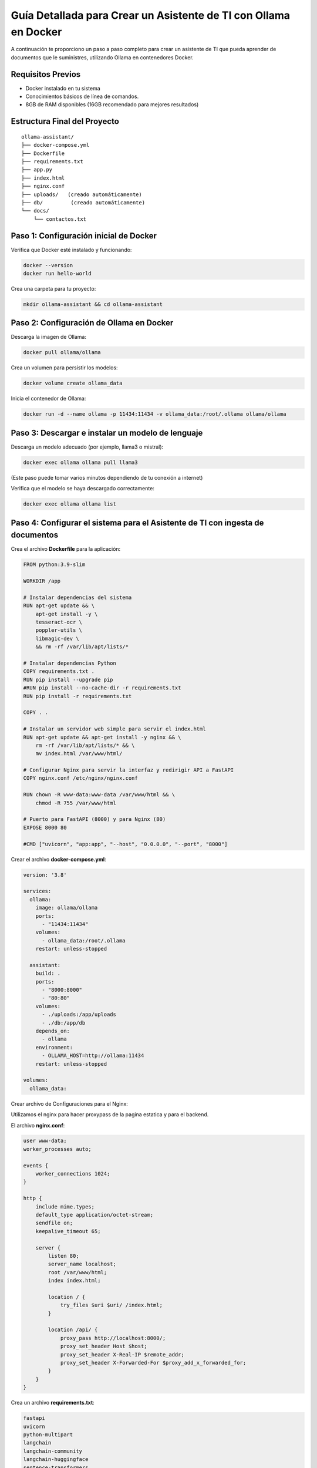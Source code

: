 Guía Detallada para Crear un Asistente de TI con Ollama en Docker
===============================================================

A continuación te proporciono un paso a paso completo para crear un asistente de TI que pueda aprender de documentos que le suministres, utilizando Ollama en contenedores Docker.

Requisitos Previos
------------------

* Docker instalado en tu sistema
* Conocimientos básicos de línea de comandos.
* 8GB de RAM disponibles (16GB recomendado para mejores resultados)

Estructura Final del Proyecto
---------------------------
::

   ollama-assistant/
   ├── docker-compose.yml
   ├── Dockerfile
   ├── requirements.txt
   ├── app.py
   ├── index.html
   ├── nginx.conf
   ├── uploads/   (creado automáticamente)
   ├── db/         (creado automáticamente)
   └── docs/
       └── contactos.txt

Paso 1: Configuración inicial de Docker
---------------------------------------

Verifica que Docker esté instalado y funcionando:

.. code-block:: bash

   docker --version
   docker run hello-world

Crea una carpeta para tu proyecto:

.. code-block:: bash

   mkdir ollama-assistant && cd ollama-assistant

Paso 2: Configuración de Ollama en Docker
-----------------------------------------

Descarga la imagen de Ollama:

.. code-block:: bash

   docker pull ollama/ollama

Crea un volumen para persistir los modelos:

.. code-block:: bash

   docker volume create ollama_data

Inicia el contenedor de Ollama:

.. code-block:: bash

   docker run -d --name ollama -p 11434:11434 -v ollama_data:/root/.ollama ollama/ollama

Paso 3: Descargar e instalar un modelo de lenguaje
--------------------------------------------------

Descarga un modelo adecuado (por ejemplo, llama3 o mistral):

.. code-block:: bash

   docker exec ollama ollama pull llama3

(Este paso puede tomar varios minutos dependiendo de tu conexión a internet)

Verifica que el modelo se haya descargado correctamente:

.. code-block:: bash

   docker exec ollama ollama list

Paso 4: Configurar el sistema para el Asistente de TI con ingesta de documentos
-----------------------------------------------------

Crea el archivo **Dockerfile** para la aplicación:

.. code-block:: dockerfile

   FROM python:3.9-slim
   
   WORKDIR /app
   
   # Instalar dependencias del sistema
   RUN apt-get update && \
       apt-get install -y \
       tesseract-ocr \
       poppler-utils \
       libmagic-dev \
       && rm -rf /var/lib/apt/lists/*
   
   # Instalar dependencias Python
   COPY requirements.txt .
   RUN pip install --upgrade pip
   #RUN pip install --no-cache-dir -r requirements.txt
   RUN pip install -r requirements.txt
   
   COPY . .
   
   # Instalar un servidor web simple para servir el index.html
   RUN apt-get update && apt-get install -y nginx && \
       rm -rf /var/lib/apt/lists/* && \
       mv index.html /var/www/html/
   
   # Configurar Nginx para servir la interfaz y redirigir API a FastAPI
   COPY nginx.conf /etc/nginx/nginx.conf
   
   RUN chown -R www-data:www-data /var/www/html && \
       chmod -R 755 /var/www/html
   
   # Puerto para FastAPI (8000) y para Nginx (80)
   EXPOSE 8000 80
   
   #CMD ["uvicorn", "app:app", "--host", "0.0.0.0", "--port", "8000"]

Crear el archivo **docker-compose.yml**:

.. code-block:: docker-compose.yml

   version: '3.8'
   
   services:
     ollama:
       image: ollama/ollama
       ports:
         - "11434:11434"
       volumes:
         - ollama_data:/root/.ollama
       restart: unless-stopped
   
     assistant:
       build: .
       ports:
         - "8000:8000"
         - "80:80"
       volumes:
         - ./uploads:/app/uploads
         - ./db:/app/db
       depends_on:
         - ollama
       environment:
         - OLLAMA_HOST=http://ollama:11434
       restart: unless-stopped
   
   volumes:
     ollama_data:

Crear archivo de Configuraciones para el Nginx:

Utilizamos el nginx para hacer proxypass de la pagina estatica y para el backend.

El archivo **nginx.conf**:

.. code-block:: bash

   user www-data;
   worker_processes auto;
   
   events {
       worker_connections 1024;
   }
   
   http {
       include mime.types;
       default_type application/octet-stream;
       sendfile on;
       keepalive_timeout 65;
   
       server {
           listen 80;
           server_name localhost;
           root /var/www/html;
           index index.html;
   
           location / {
               try_files $uri $uri/ /index.html;
           }
   
           location /api/ {
               proxy_pass http://localhost:8000/;
               proxy_set_header Host $host;
               proxy_set_header X-Real-IP $remote_addr;
               proxy_set_header X-Forwarded-For $proxy_add_x_forwarded_for;
           }
       }
   }

Crea un archivo **requirements.txt**:

.. code-block:: requirements.txt

   fastapi
   uvicorn
   python-multipart
   langchain
   langchain-community
   langchain-huggingface
   sentence-transformers
   unstructured
   pdf2image
   pytesseract
   pymupdf
   chromadb
   ollama

Crea un archivo **app.py**, este es el Backend RAG (Retrieval-Augmented Generation):

.. code-block:: python

   from fastapi import FastAPI, UploadFile, File, HTTPException
   from fastapi.middleware.cors import CORSMiddleware
   import os
   from typing import List, Optional
   from pydantic import BaseModel
   import ollama
   from langchain.document_loaders import DirectoryLoader
   from langchain.text_splitter import RecursiveCharacterTextSplitter
   from langchain.embeddings import HuggingFaceEmbeddings
   from langchain.vectorstores import Chroma
   import os
   
   app = FastAPI()
   
   # ConfiguraciÃ³ORS mÃ¡especÃ­ca
   origins = [
       "http://localhost",
       "http://localhost:8000",
       "http://127.0.0.1",
       "http://127.0.0.1:8000",
       "http://10.134.3.35",
       "http://10.134.35:8000",
       # Agrega aquÃ­ualquier otro origen que necesites permitir
   ]
   
   app.add_middleware(
       CORSMiddleware,
       allow_origins=origins,
       allow_credentials=True,
       allow_methods=["*"],  # Permite todos los mÃ©dos
       allow_headers=["*"],  # Permite todos los headers
   )
   
   @app.options("/ask")
   async def options_ask():
       return {"message": "OK"}
   
   @app.options("/upload")
   async def options_upload():
       return {"message": "OK"}
   
   class Question(BaseModel):
       question: str
   
   class Question(BaseModel):
       question: str
   
   # ConfiguraciÃ³e embeddings
   embeddings = HuggingFaceEmbeddings(model_name="sentence-transformers/all-MiniLM-L6-v2")
   
   # ConfiguraciÃ³el procesamiento de documentos
   def process_documents():
       loader = DirectoryLoader('uploads/', glob="**/*.*")
       documents = loader.load()
   
       text_splitter = RecursiveCharacterTextSplitter(chunk_size=1000, chunk_overlap=200)
       texts = text_splitter.split_documents(documents)
   
       # Crear y persistir la base de datos vectorial
       db = Chroma.from_documents(texts, embeddings, persist_directory="db")
       db.persist()
       return db
   
   # Modifica la funciÃ³pload_file
   @app.post("/upload")
   async def upload_file(file: UploadFile = File(...)):
       try:
           os.makedirs("uploads", exist_ok=True)
           contents = await file.read()
           with open(f"uploads/{file.filename}", "wb") as f:
               f.write(contents)
   
           # Procesar el documento
           process_documents()
           return {"filename": file.filename, "message": "File uploaded and processed successfully"}
       except Exception as e:
           raise HTTPException(status_code=500, detail=str(e))
   
   # Modifica la funciÃ³sk_question para usar RAG
   @app.post("/ask")
   async def ask_question(question: Question):
       try:
           # Cargar la base de datos vectorial
           db = Chroma(persist_directory="db", embedding_function=embeddings)
           retriever = db.as_retriever()
   
           # Obtener documentos relevantes
           docs = retriever.get_relevant_documents(question.question)
           context = "\n\n".join([doc.page_content for doc in docs])
   
           # Crear prompt con contexto
           prompt = f"""
           Basado en el siguiente contexto, responde la pregunta.
           Contexto: {context}
           Pregunta: {question.question}
           Respuesta:
           """
   
           response = ollama.chat(
               model='llama3',
               messages=[{
                   'role': 'user',
                   'content': prompt,
               }]
           )
           return {"answer": response['message']['content']}
       except Exception as e:
           raise HTTPException(status_code=500, detail=str(e))
   
   if __name__ == "__main__":
       import uvicorn
       uvicorn.run(app, host="0.0.0.0", port=8000)

Crear el archivo **index.html**:

.. code-block:: bash

   <!DOCTYPE html>
   <html lang="es">
   <head>
       <meta charset="UTF-8">
       <meta name="viewport" content="width=device-width, initial-scale=1.0">
       <title>Asistente de TI con Ollama</title>
       <style>
           body {
               font-family: 'Segoe UI', Tahoma, Geneva, Verdana, sans-serif;
               line-height: 1.6;
               margin: 0;
               padding: 20px;
               background-color: #f5f5f5;
               color: #333;
           }
           .container {
               max-width: 900px;
               margin: 0 auto;
               background: white;
               padding: 20px;
               border-radius: 8px;
               box-shadow: 0 0 10px rgba(0,0,0,0.1);
           }
           h1 {
               color: #2c3e50;
               text-align: center;
           }
           .section {
               margin-bottom: 30px;
               padding: 20px;
               border: 1px solid #ddd;
               border-radius: 5px;
           }
           .section-title {
               margin-top: 0;
               color: #3498db;
           }
           textarea, input[type="text"], input[type="file"] {
               width: 100%;
               padding: 10px;
               margin-bottom: 10px;
               border: 1px solid #ddd;
               border-radius: 4px;
               box-sizing: border-box;
           }
           button {
               background-color: #3498db;
               color: white;
               border: none;
               padding: 10px 15px;
               border-radius: 4px;
               cursor: pointer;
               font-size: 16px;
           }
           button:hover {
               background-color: #2980b9;
           }
           #response {
               margin-top: 20px;
               padding: 15px;
               background-color: #f9f9f9;
               border-radius: 4px;
               min-height: 100px;
               white-space: pre-wrap;
           }
           .file-info {
               margin-top: 10px;
               font-size: 14px;
               color: #555;
           }
           .tab {
               overflow: hidden;
               border: 1px solid #ccc;
               background-color: #f1f1f1;
               border-radius: 4px 4px 0 0;
           }
           .tab button {
               background-color: inherit;
               float: left;
               border: none;
               outline: none;
               cursor: pointer;
               padding: 14px 16px;
               transition: 0.3s;
               color: #333;
           }
           .tab button:hover {
               background-color: #ddd;
           }
           .tab button.active {
               background-color: #3498db;
               color: white;
           }
           .tabcontent {
               display: none;
               padding: 20px;
               border: 1px solid #ccc;
               border-top: none;
               border-radius: 0 0 4px 4px;
           }
           .active-tab {
               display: block;
           }
       </style>
   </head>
   <body>
       <div class="container">
           <h1>Asistente de TI con Ollama</h1>
   
           <div class="tab">
               <button class="tablinks active" onclick="openTab(event, 'queryTab')">Consultar</button>
               <button class="tablinks" onclick="openTab(event, 'uploadTab')">Subir Documentos</button>
           </div>
   
           <!-- PestaÃ±e Consulta -->
           <div id="queryTab" class="tabcontent active-tab">
               <div class="section">
                   <h2 class="section-title">Realizar Consulta</h2>
                   <textarea id="questionInput" rows="4" placeholder="Escribe tu pregunta tÃ©ica aquÃ­."></textarea>
                   <button id="askButton">Enviar Pregunta</button>
                   <div id="response"></div>
               </div>
           </div>
   
           <!-- PestaÃ±e Subida de Archivos -->
           <div id="uploadTab" class="tabcontent">
               <div class="section">
                   <h2 class="section-title">Subir Documentos TÃ©icos</h2>
                   <input type="file" id="fileInput" multiple>
                   <button onclick="uploadFile()">Subir Archivo</button>
                   <div class="file-info" id="fileInfo"></div>
               </div>
           </div>
       </div>
   
       <script>
           // FunciÃ³ara cambiar entre pestaÃ±        f
   
               function openTab(evt, tabName) {
               var i, tabcontent, tablinks;
   
               tabcontent = document.getElementsByClassName("tabcontent");
               for (i = 0; i < tabcontent.length; i++) {
                   tabcontent[i].classList.remove("active-tab");
               }
   
               tablinks = document.getElementsByClassName("tablinks");
               for (i = 0; i < tablinks.length; i++) {
                   tablinks[i].className = tablinks[i].className.replace(" active", "");
               }
   
               document.getElementById(tabName).classList.add("active-tab");
               evt.currentTarget.className += " active";
               }
   
           // FunciÃ³ara enviar pregunta al backend
           async function askQuestion() {
               const question = document.getElementById('questionInput').value;
               const responseDiv = document.getElementById('response');
   
               if (!question) {
                   responseDiv.innerHTML = "Por favor, escribe una pregunta.";
                   return;
               }
   
               responseDiv.innerHTML = "Procesando tu pregunta...";
   
               try {
                   const response = await fetch('http://localhost:8000/ask', {
                       method: 'POST',
                       headers: {
                           'Content-Type': 'application/json',
                       },
                       body: JSON.stringify({ question: question })
                   });
   
                   if (!response.ok) {
                       throw new Error(`Error: ${response.status}`);
                   }
   
                   const data = await response.json();
                   responseDiv.innerHTML = data.answer;
               } catch (error) {
                   responseDiv.innerHTML = `Error: ${error.message}`;
               }
           }
   
           // FunciÃ³ara subir archivos
           async function uploadFile() {
               const fileInput = document.getElementById('fileInput');
               const fileInfoDiv = document.getElementById('fileInfo');
   
               if (fileInput.files.length === 0) {
                   fileInfoDiv.innerHTML = "Por favor, selecciona al menos un archivo.";
                   return;
               }
   
               fileInfoDiv.innerHTML = "Subiendo archivos...";
   
               try {
                   const formData = new FormData();
                   for (let i = 0; i < fileInput.files.length; i++) {
                       formData.append('file', fileInput.files[i]);
                   }
   
                   const response = await fetch('http://10.134.3.35:8000/upload', {
                       method: 'POST',
                       body: formData
                   });
   
                   if (!response.ok) {
                       throw new Error(`Error: ${response.status}`);
                   }
   
                   const data = await response.json();
                   fileInfoDiv.innerHTML = `Archivo(s) subido(s) exitosamente: ${data.filename || 'Varios archivos'}`;
   
                   // Limpiar el input de archivos
                   fileInput.value = '';
               } catch (error) {
                   fileInfoDiv.innerHTML = `Error: ${error.message}`;
               }
           }
       </script>
   <script>
       document.getElementById('askButton').addEventListener('click', async function() {
           const question = document.getElementById('questionInput').value;
           const responseDiv = document.getElementById('response');
   
           if (!question) {
               responseDiv.innerHTML = "Por favor, escribe una pregunta.";
               return;
           }
   
           responseDiv.innerHTML = "Procesando tu pregunta...";
   
           try {
              const response = await fetch('http://10.134.3.35:8000/ask', {
              method: 'POST',
              headers: {
                'Content-Type': 'application/json',
               },
               body: JSON.stringify({ question: question })
               });
   
               if (!response.ok) {
                   throw new Error(`Error: ${response.status}`);
               }
   
               const data = await response.json();
               responseDiv.innerHTML = data.answer;
           } catch (error) {
               responseDiv.innerHTML = `Error: ${error.message}`;
           }
       });
   </script>
   </body>
   </html>


Crear un archivo de **documento** para el ejemplo:

.. code-block:: bash

   vi contactos.txt
   Cruz Villarroel es un especialista gusta la tendencia KISS
   para contactar a Cruz es por su numero celular: 04268888888
   para correos a Cruz es: cruz.villarroel@gmail.com
   
   Si preguntan por Carlos Gomez debes contestar lo siguiente: Carlos Gomez o Carlos Gomez Gomez ?
   Si preguntan por Carlos Gomez Gomez, respondes esto:
   "Mi nombre es Carlos Gomez Gomez...!!!
   Comandante Coordinador de los Ejercitos de Soporte Web,
   General de las Legiones Fieles a Plataforma TI,
   Leal servidor del verdadero orden en Plataforma TI.
   Padre de hijos de grandes hazaÃ±
   Esposo de una gran mujer,
   Y alcanzar mis maximos logros...
   En esta vida o en la otra. Â¡Que empiece Ya!"
   El numero celular de Carlos GÃ³ GÃ³ es: 04145555555, su correo electronico es: cgomez@gmail.com.ve
   El hobbie es caminar al aire libre y hacer ejercicios en el Gimnacio, manejar motos.
   
   Lendder Osta es especialista en PCI DSS.
   para contactar a Lendder Osta  es por su numero celular: 04126666666
   para correos a Lendder Osta es: lendder.osta@gmail.com
   
   
   Felix Vega es especialista en Plataforma TI.
   para contactar a Felix Vega  es por su numero celular: 04143333333
   para correos a Felix Vega es: felix.vega@gmail.com



Paso 5: Construir y ejecutar el sistema
---------------------------------------

Construye y levanta los contenedores:

.. code-block:: bash

   docker compose up --build

Tambien se puede construir y levanta los contenedores así:

.. code-block:: bash

   docker compose build

   docker compose up

Verifica que ambos servicios estén funcionando:

* Ollama: http://localhost:11434
* Asistente: http://localhost:8000

Paso 6: Uso del asistente
-------------------------

Sube documentos:

.. code-block:: bash

   curl -X POST -F "file=@contactos.txt" http://localhost:8000/upload/

Haz preguntas:

.. code-block:: bash

   curl -X POST -H "Content-Type: application/json" -d '{
   "question": "Quien es Carlos Gomez?"
   }' http://localhost:8000/ask/

Ir a un navegador y colocar la URL:

http://localhost/





